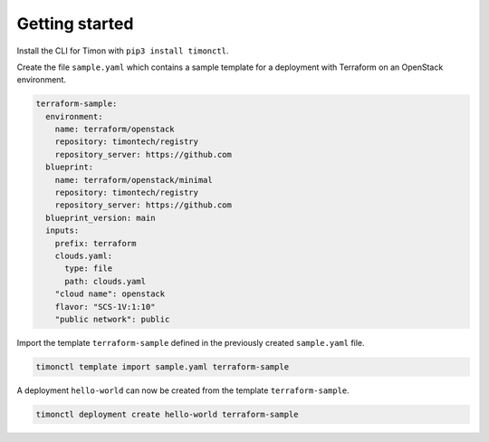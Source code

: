 ===============
Getting started
===============

Install the CLI for Timon with ``pip3 install timonctl``.

Create the file ``sample.yaml`` which contains a sample template for a
deployment with Terraform on an OpenStack environment.

.. code-block:: yaml

   terraform-sample:
     environment:
       name: terraform/openstack
       repository: timontech/registry
       repository_server: https://github.com
     blueprint:
       name: terraform/openstack/minimal
       repository: timontech/registry
       repository_server: https://github.com
     blueprint_version: main
     inputs:
       prefix: terraform
       clouds.yaml:
         type: file
         path: clouds.yaml
       "cloud name": openstack
       flavor: "SCS-1V:1:10"
       "public network": public

Import the template ``terraform-sample`` defined in the previously created
``sample.yaml`` file.

.. code-block:: console

   timonctl template import sample.yaml terraform-sample

A deployment ``hello-world`` can now be created from the template
``terraform-sample``.

.. code-block:: console

   timonctl deployment create hello-world terraform-sample
